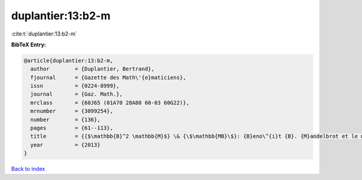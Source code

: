 duplantier:13:b2-m
==================

:cite:t:`duplantier:13:b2-m`

**BibTeX Entry:**

.. code-block:: bibtex

   @article{duplantier:13:b2-m,
     author        = {Duplantier, Bertrand},
     fjournal      = {Gazette des Math\'{e}maticiens},
     issn          = {0224-8999},
     journal       = {Gaz. Math.},
     mrclass       = {60J65 (01A70 28A80 60-03 60G22)},
     mrnumber      = {3099254},
     number        = {136},
     pages         = {61--113},
     title         = {{$\mathbb{B}^2 \mathbb{M}$} \& {\$\mathbb{MB}\$}: {B}eno\^{i}t {B}. {M}andelbrot et le mouvement brownien},
     year          = {2013}
   }

`Back to index <../By-Cite-Keys.html>`_

